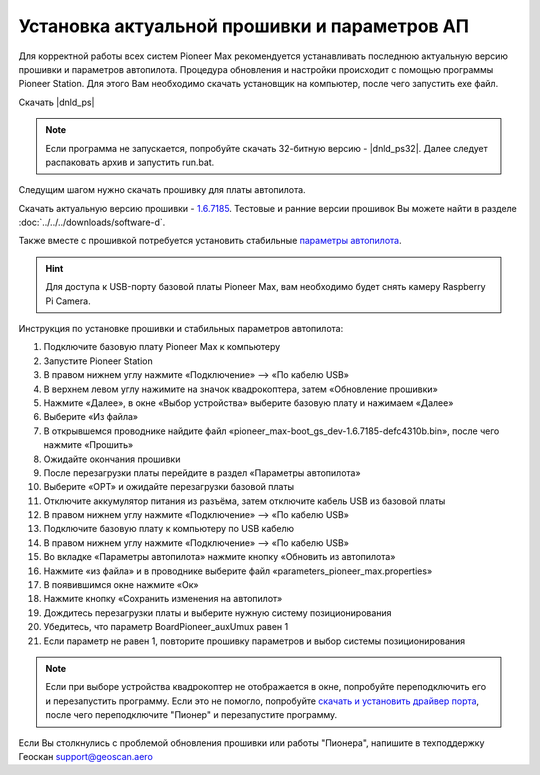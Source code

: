Установка актуальной прошивки и параметров АП
==============================================
Для корректной работы всех систем Pioneer Max рекомендуется устанавливать последнюю актуальную версию прошивки и параметров автопилота. Процедура обновления и настройки происходит с помощью программы  Pioneer Station. Для этого Вам необходимо скачать установщик на компьютер, после чего запустить exe файл.

Скачать |dnld_ps|

.. note::
	Если программа не запускается, попробуйте скачать 32-битную версию - |dnld_ps32|. Далее следует распаковать архив и запустить run.bat.

Следущим шагом нужно скачать прошивку для платы автопилота. 

Скачать актуальную версию прошивки - `1.6.7185`_. Тестовые и ранние версии прошивок Вы можете найти в разделе :doc:`../../../downloads/software-d`.

.. _1.6.7185: https://drive.google.com/uc?export=download&confirm=no_antivirus&id=13Qm2YY8UcYd9dDmOfHSlHRpk7JiuzOxo

Также вместе с прошивкой потребуется установить стабильные `параметры автопилота <https://drive.google.com/uc?export=download&confirm=no_antivirus&id=1h7_B2DjN7hiN_PCSxYsdqPgXFBfr_AHK>`_.

.. hint:: Для доступа к USB-порту базовой платы Pioneer Max, вам необходимо будет снять камеру Raspberry Pi Camera.

Инструкция по установке прошивки и стабильных параметров автопилота:

1. Подключите базовую плату Pioneer Max к компьютеру
2. Запустите Pioneer Station
3. В правом нижнем углу нажмите «Подключение» --> «По кабелю USB»
4. В верхнем левом углу нажимите на значок квадрокоптера, затем «Обновление прошивки»
5. Нажмите «Далее», в окне «Выбор устройства» выберите базовую плату и нажимаем «Далее»
6. Выберите «Из файла»
7. В открывшемся проводнике найдите файл «pioneer_max-boot_gs_dev-1.6.7185-defc4310b.bin», после чего нажмите «Прошить»
8. Ожидайте окончания прошивки
9. После перезагрузки платы перейдите в раздел «Параметры автопилота»
10. Выберите «OPT» и ожидайте перезагрузки базовой платы
11. Отключите аккумулятор питания из разъёма, затем отключите кабель USB из базовой платы
12. В правом нижнем углу нажмите «Подключение» --> «По кабелю USB»
13. Подключите базовую плату к компьютеру по USB кабелю
14. В правом нижнем углу нажмите «Подключение» --> «По кабелю USB»
15. Во вкладке «Параметры автопилота» нажмите кнопку «Обновить из автопилота»
16. Нажмите «из файла» и в проводнике выберите файл «parameters_pioneer_max.properties»
17. В появившимся окне нажмите «Ок»
18. Нажмите кнопку «Сохранить изменения на автопилот»
19. Дождитесь перезагрузки платы и выберите нужную систему позиционирования
20. Убедитесь, что параметр BoardPioneer_auxUmux равен 1
21. Если параметр не равен 1, повторите прошивку параметров и выбор системы позиционирования

.. note:: 
	Если при выборе устройства квадрокоптер не отображается в окне, попробуйте переподключить его и перезапустить программу. Если это не помогло, попробуйте `скачать и установить драйвер порта`_, после чего переподключите "Пионер" и перезапустите программу.

.. _скачать и установить драйвер порта: https://www.silabs.com/products/development-tools/software/usb-to-uart-bridge-vcp-drivers

Если Вы столкнулись с проблемой обновления прошивки или работы "Пионера", напишите в техподдержку Геоскан 
support@geoscan.aero
